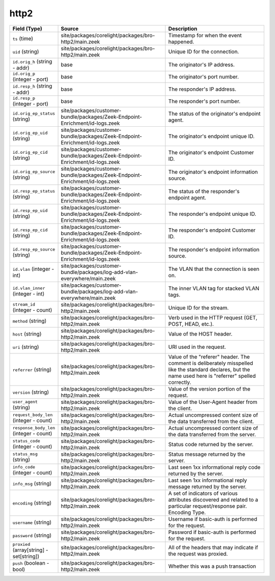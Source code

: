 .. _ref_logs_http2:

http2
-----
.. list-table::
   :header-rows: 1
   :class: longtable
   :widths: 1 3 3

   * - Field (Type)
     - Source
     - Description

   * - ``ts`` (time)
     - site/packages/corelight/packages/bro-http2/main.zeek
     - Timestamp for when the event happened.

   * - ``uid`` (string)
     - site/packages/corelight/packages/bro-http2/main.zeek
     - Unique ID for the connection.

   * - ``id.orig_h`` (string - addr)
     - base
     - The originator's IP address.

   * - ``id.orig_p`` (integer - port)
     - base
     - The originator's port number.

   * - ``id.resp_h`` (string - addr)
     - base
     - The responder's IP address.

   * - ``id.resp_p`` (integer - port)
     - base
     - The responder's port number.

   * - ``id.orig_ep_status`` (string)
     - site/packages/customer-bundle/packages/Zeek-Endpoint-Enrichment/id-logs.zeek
     - The status of the originator's endpoint agent.

   * - ``id.orig_ep_uid`` (string)
     - site/packages/customer-bundle/packages/Zeek-Endpoint-Enrichment/id-logs.zeek
     - The originator's endpoint unique ID.

   * - ``id.orig_ep_cid`` (string)
     - site/packages/customer-bundle/packages/Zeek-Endpoint-Enrichment/id-logs.zeek
     - The originator's endpoint Customer ID.

   * - ``id.orig_ep_source`` (string)
     - site/packages/customer-bundle/packages/Zeek-Endpoint-Enrichment/id-logs.zeek
     - The originator's endpoint information source.

   * - ``id.resp_ep_status`` (string)
     - site/packages/customer-bundle/packages/Zeek-Endpoint-Enrichment/id-logs.zeek
     - The status of the responder's endpoint agent.

   * - ``id.resp_ep_uid`` (string)
     - site/packages/customer-bundle/packages/Zeek-Endpoint-Enrichment/id-logs.zeek
     - The responder's endpoint unique ID.

   * - ``id.resp_ep_cid`` (string)
     - site/packages/customer-bundle/packages/Zeek-Endpoint-Enrichment/id-logs.zeek
     - The responder's endpoint Customer ID.

   * - ``id.resp_ep_source`` (string)
     - site/packages/customer-bundle/packages/Zeek-Endpoint-Enrichment/id-logs.zeek
     - The responder's endpoint information source.

   * - ``id.vlan`` (integer - int)
     - site/packages/customer-bundle/packages/log-add-vlan-everywhere/main.zeek
     - The VLAN that the connection is seen on.

   * - ``id.vlan_inner`` (integer - int)
     - site/packages/customer-bundle/packages/log-add-vlan-everywhere/main.zeek
     - The inner VLAN tag for stacked VLAN tags.

   * - ``stream_id`` (integer - count)
     - site/packages/corelight/packages/bro-http2/main.zeek
     - Unique ID for the stream.

   * - ``method`` (string)
     - site/packages/corelight/packages/bro-http2/main.zeek
     - Verb used in the HTTP request (GET, POST, HEAD, etc.).

   * - ``host`` (string)
     - site/packages/corelight/packages/bro-http2/main.zeek
     - Value of the HOST header.

   * - ``uri`` (string)
     - site/packages/corelight/packages/bro-http2/main.zeek
     - URI used in the request.

   * - ``referrer`` (string)
     - site/packages/corelight/packages/bro-http2/main.zeek
     - Value of the "referer" header.  The comment is deliberately
       misspelled like the standard declares, but the name used here
       is "referrer" spelled correctly.

   * - ``version`` (string)
     - site/packages/corelight/packages/bro-http2/main.zeek
     - Value of the version portion of the request.

   * - ``user_agent`` (string)
     - site/packages/corelight/packages/bro-http2/main.zeek
     - Value of the User-Agent header from the client.

   * - ``request_body_len`` (integer - count)
     - site/packages/corelight/packages/bro-http2/main.zeek
     - Actual uncompressed content size of the data transferred from
       the client.

   * - ``response_body_len`` (integer - count)
     - site/packages/corelight/packages/bro-http2/main.zeek
     - Actual uncompressed content size of the data transferred from
       the server.

   * - ``status_code`` (integer - count)
     - site/packages/corelight/packages/bro-http2/main.zeek
     - Status code returned by the server.

   * - ``status_msg`` (string)
     - site/packages/corelight/packages/bro-http2/main.zeek
     - Status message returned by the server.

   * - ``info_code`` (integer - count)
     - site/packages/corelight/packages/bro-http2/main.zeek
     - Last seen 1xx informational reply code returned by the server.

   * - ``info_msg`` (string)
     - site/packages/corelight/packages/bro-http2/main.zeek
     - Last seen 1xx informational reply message returned by the server.

   * - ``encoding`` (string)
     - site/packages/corelight/packages/bro-http2/main.zeek
     - A set of indicators of various attributes discovered and
       related to a particular request/response pair.
       Encoding Type.

   * - ``username`` (string)
     - site/packages/corelight/packages/bro-http2/main.zeek
     - Username if basic-auth is performed for the request.

   * - ``password`` (string)
     - site/packages/corelight/packages/bro-http2/main.zeek
     - Password if basic-auth is performed for the request.

   * - ``proxied`` (array[string] - set[string])
     - site/packages/corelight/packages/bro-http2/main.zeek
     - All of the headers that may indicate if the request was proxied.

   * - ``push`` (boolean - bool)
     - site/packages/corelight/packages/bro-http2/main.zeek
     - Whether this was a push transaction
